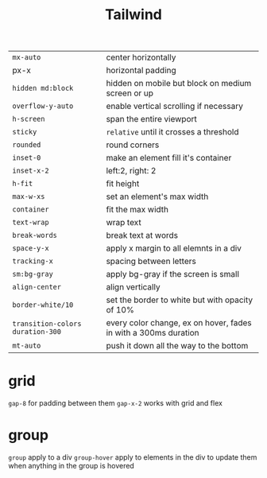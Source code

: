 :PROPERTIES:
:ID:       9a88f011-cef5-4d0c-a8b5-df3f7209cb53
:END:
#+title: Tailwind
#+filetags: Programming
| =mx-auto=                        | center horizontally                                             |
| px-x                           | horizontal padding                                              |
| =hidden md:block=                | hidden on mobile but block on medium screen or up               |
| =overflow-y-auto=                | enable vertical scrolling if necessary                          |
| =h-screen=                       | span the entire viewport                                        |
| =sticky=                         | =relative= until it crosses a threshold                           |
| =rounded=                        | round corners                                                   |
| =inset-0=                        | make an element fill it's container                             |
| =inset-x-2=                      | left:2, right: 2                                                |
| =h-fit=                          | fit height                                                      |
| =max-w-xs=                       | set an element's max width                                      |
| =container=                      | fit the max width                                               |
| =text-wrap=                      | wrap text                                                       |
| =break-words=                    | break text at words                                             |
| =space-y-x=                      | apply x margin to all elemnts in a div                          |
| =tracking-x=                     | spacing between letters                                         |
| =sm:bg-gray=                     | apply bg-gray if the screen is small                            |
| =align-center=                   | align vertically                                                |
| =border-white/10=                | set the border to white but with opacity of 10%                 |
| =transition-colors duration-300= | every color change, ex on hover, fades in with a 300ms duration |
| =mt-auto=                        | push it down all the way to the bottom                         |

* grid

  =gap-8= for padding between them
  =gap-x-2= works with grid and flex

* group

  =group= apply to a div
  =group-hover= apply to elements in the div to update them when anything in the group is hovered
